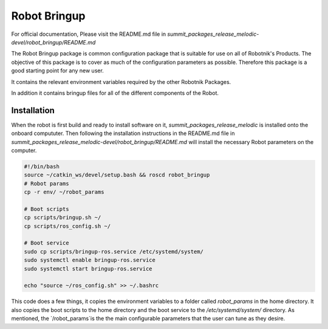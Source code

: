 Robot Bringup
=============

For official documentation, Please visit the README.md file in `summit_packages_release_melodic-devel/robot_bringup/README.md`

The Robot Bringup package is common configuration package that is suitable for use on all of Robotnik's Products. The objective of this package is to cover as much of the configuration parameters as possible. Therefore this package is a good starting point for any new user.

It contains the relevant environment variables required by the other Robotnik Packages. 

In addition it contains bringup files for all of the different components of the Robot.  

Installation
------------

When the robot is first build and ready to install software on it,   `summit_packages_release_melodic` is installed onto the onboard compututer. Then following the installation instructions in the README.md file in `summit_packages_release_melodic-devel/robot_bringup/README.md` will install the necessary Robot parameters on the computer. 

.. code-block:: bash

    #!/bin/bash
    source ~/catkin_ws/devel/setup.bash && roscd robot_bringup
    # Robot params
    cp -r env/ ~/robot_params

    # Boot scripts
    cp scripts/bringup.sh ~/
    cp scripts/ros_config.sh ~/

    # Boot service
    sudo cp scripts/bringup-ros.service /etc/systemd/system/
    sudo systemctl enable bringup-ros.service
    sudo systemctl start bringup-ros.service

    echo "source ~/ros_config.sh" >> ~/.bashrc


This code does a few things, it copies the environment variables to a folder called `robot_params` in the home directory. It also copies the boot scripts to the home directory and the boot service to the `/etc/systemd/system/` directory. As mentioned, the `/robot_params`is the the main configurable parameters that the user can tune as they desire.